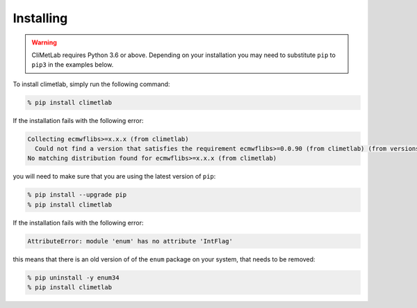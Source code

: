Installing
==========

.. warning::
  CliMetLab requires Python 3.6 or above. Depending on your installation
  you may need to substitute ``pip`` to ``pip3`` in the examples below.


To install climetlab, simply run the following command:

.. code-block:: bash

  % pip install climetlab

If the installation fails with the following error:

.. code-block::

  Collecting ecmwflibs>=x.x.x (from climetlab)
    Could not find a version that satisfies the requirement ecmwflibs>=0.0.90 (from climetlab) (from versions: )
  No matching distribution found for ecmwflibs>=x.x.x (from climetlab)

you will need to make sure that you are using the latest version of ``pip``:

.. code-block:: bash

  % pip install --upgrade pip
  % pip install climetlab

If the installation fails with the following error:

.. code-block::

  AttributeError: module 'enum' has no attribute 'IntFlag'

this means that there is an old version of of the ``enum`` package on
your system, that needs to be removed:

.. code-block:: bash

  % pip uninstall -y enum34
  % pip install climetlab
